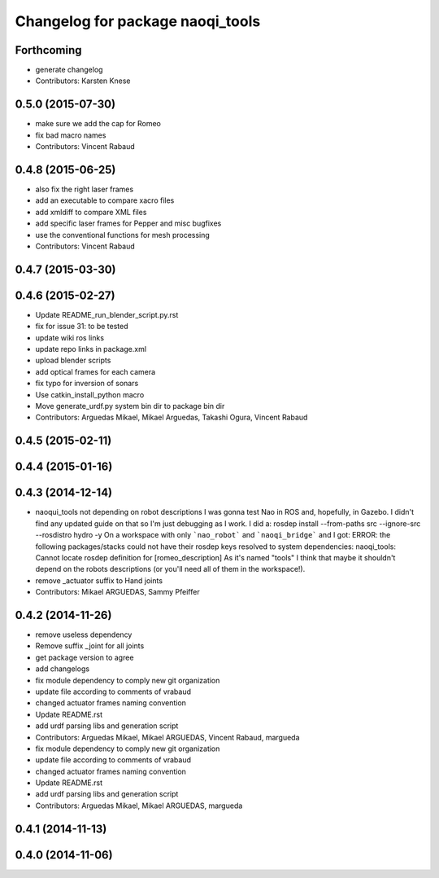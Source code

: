 ^^^^^^^^^^^^^^^^^^^^^^^^^^^^^^^^^
Changelog for package naoqi_tools
^^^^^^^^^^^^^^^^^^^^^^^^^^^^^^^^^

Forthcoming
-----------
* generate changelog
* Contributors: Karsten Knese

0.5.0 (2015-07-30)
------------------
* make sure we add the cap for Romeo
* fix bad macro names
* Contributors: Vincent Rabaud

0.4.8 (2015-06-25)
------------------
* also fix the right laser frames
* add an executable to compare xacro files
* add xmldiff to compare XML files
* add specific laser frames for Pepper and misc bugfixes
* use the conventional functions for mesh processing
* Contributors: Vincent Rabaud

0.4.7 (2015-03-30)
------------------

0.4.6 (2015-02-27)
------------------
* Update README_run_blender_script.py.rst
* fix for issue 31: to be tested
* update wiki ros links
* update repo links in package.xml
* upload blender scripts
* add optical frames for each camera
* fix typo for inversion of sonars
* Use catkin_install_python macro
* Move generate_urdf.py system bin dir to package bin dir
* Contributors: Arguedas Mikael, Mikael Arguedas, Takashi Ogura, Vincent Rabaud

0.4.5 (2015-02-11)
------------------

0.4.4 (2015-01-16)
------------------

0.4.3 (2014-12-14)
------------------
* naoqui_tools not depending on robot descriptions
  I was gonna test Nao in ROS and, hopefully, in Gazebo. I didn't find any updated guide on that so I'm just debugging as I work.
  I did a:
  rosdep install --from-paths src --ignore-src --rosdistro hydro -y
  On a workspace with only ```nao_robot``` and ```naoqi_bridge``` and I got:
  ERROR: the following packages/stacks could not have their rosdep keys resolved to system dependencies:
  naoqi_tools: Cannot locate rosdep definition for [romeo_description]
  As it's named "tools" I think that maybe it shouldn't depend on the robots descriptions (or you'll need all of them in the workspace!).
* remove _actuator suffix to Hand joints
* Contributors: Mikael ARGUEDAS, Sammy Pfeiffer

0.4.2 (2014-11-26)
------------------
* remove useless dependency
* Remove suffix _joint for all joints
* get package version to agree
* add changelogs
* fix module dependency to comply new git organization
* update file according to comments of vrabaud
* changed actuator frames naming convention
* Update README.rst
* add urdf parsing libs and generation script
* Contributors: Arguedas Mikael, Mikael ARGUEDAS, Vincent Rabaud, margueda

* fix module dependency to comply new git organization
* update file according to comments of vrabaud
* changed actuator frames naming convention
* Update README.rst
* add urdf parsing libs and generation script
* Contributors: Arguedas Mikael, Mikael ARGUEDAS, margueda

0.4.1 (2014-11-13)
------------------

0.4.0 (2014-11-06)
------------------
